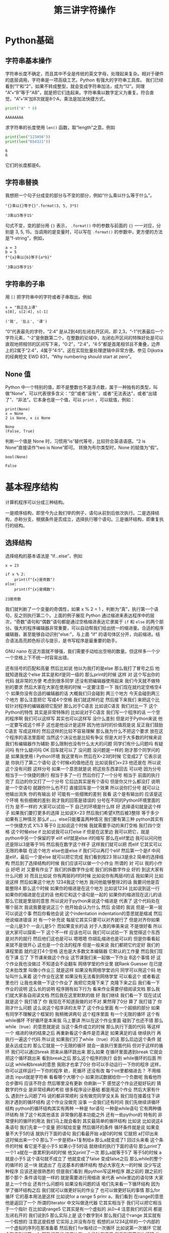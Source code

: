 #+TITLE: 第三讲字符操作

# 编辑器部分移动到了 0-main.org
* Python基础
** 字符串基本操作
   字符串长度不确定，而且其中不全是传统的英文字母，处理起来复杂。相对于硬件的底层调用，字符串是一项高级工艺。Python 有强大的字符串工具库。
   我们已经看到“1”和“2”，如果不转成整型，就会变成字符串加法，成为“12”。同理 “A”+“B”等于“AB”，就是把它们连起来。字符串乘以数字定义为重复。符合直觉，“A”+“A”加8次就是8个A，乘法是加法快捷方式。
   #+begin_src python :session ob :results output :export both
     print("A" * 8)
   #+end_src

   #+RESULTS:
   : AAAAAAAA

   求字符串的长度使用 =len()= 函数，取“length”之意。例如
   #+begin_src python :session ob :results output :export both
     print(len("123456"))
     print(len("654321"))
   #+end_src

   #+RESULTS:
   : 6
   : 6
   它们的长度都是6。

** 字符串替换
   我想把一个句子分成变的部分与不变的部分，例如“什么乘以什么等于什么”。

    #+NAME: 19b5620f-0d51-430f-8fd6-1fe103ceb971
    #+begin_src ein-python :results output :session https://dpcg.g.airelinux.org/user/xubd/lecture-python.ipynb
      "{}乘以{}等于{}".format(3, 5, 3*5)
    #+end_src

    #+RESULTS: 19b5620f-0d51-430f-8fd6-1fe103ceb971
    : '3乘以5等于15'
    句式不变，变的部分用 ={}= 表示， =.format()= 中的参数与前面的 ={}= 一一对应，分别是 3, 5, 15。当调用的是变量时，可以写在 =.format()= 的参数中，更方便的方法是“f-string”，例如，

    #+NAME: 7e6436a2-1086-412d-9dfc-1cc9cc034713
    #+begin_src ein-python :results output :session https://dpcg.g.airelinux.org/user/xubd/lecture-python.ipynb
      a = 3
      b = 5
      f"{a}乘以{b}等于{a*b}"
    #+end_src

    #+RESULTS: 7e6436a2-1086-412d-9dfc-1cc9cc034713
    : '3乘以5等于15'

** 字符串的子串    
   用 =[]= 把字符串中的字符或者子串取出。例如
   #+NAME: 6c3329aa-15d5-444d-8c01-b189246a429c
   #+begin_src ein-python :results output :session https://dpcg.g.airelinux.org/user/xubd/lecture-python.ipynb
     s = "我正在上课"
     s[0], s[2:4], s[-1]
   #+end_src

   #+RESULTS: 6c3329aa-15d5-444d-8c01-b189246a429c
   : ('我', '在上', '课')
   “0”代表最先的字符，“2:4” 是从2到4的左闭右开区间，即 2,3，“-1”代表最后一个字符元素，“-2”是倒数第二个。在整数的论域中，左闭右开区间的特殊好处是可以直观地把相邻的区间写下来，“0:2”，“2:4”，“4:5”都是首尾相邻且不重叠，边界上的2属于“2:4”，4属于“4:5”。这在实现批量处理逻辑中非常方便。参见 Dijkstra 的经典短文 EWD 831，“Why numbering should start at zero”。
   
** None 值
   Python 中一个特别的值，即不是整数也不是浮点数，属于一种独有的类型，叫做“None”，可以代表很多含义：“空”或者“没有”，或者“无法表达”，或者“出错了”、“非法”。它本身也是一个值，可以 =print= ，可以赋值，例如：
   #+NAME: 139a8a26-8e2a-46f0-b53f-a03e5a46a332
   #+begin_src ein-python :results output :session https://dpcg.g.airelinux.org/user/xubd/lecture-python.ipynb
     print(None)
     x = None
     2 is None, x is None
   #+end_src

   #+RESULTS: 139a8a26-8e2a-46f0-b53f-a03e5a46a332
   : None
   : (False, True)

   判断一个值是 None 时，习惯用“is”替代等号，比较符合英语语感。“2 is None”直接读作“two is None”即可。
   转换为布尔类型时，None 的赋值为“假”。
   #+NAME: 6c163239-da0a-4755-9fe5-78bb0f6a75bc
   #+begin_src ein-python :results output :session https://dpcg.g.airelinux.org/user/xubd/lecture-python.ipynb
     bool(None)
   #+end_src

   #+RESULTS: 6c163239-da0a-4755-9fe5-78bb0f6a75bc
   : False
   
* 基本程序结构
  计算机程序可以分成三种结构。

  一是顺序结构，即至今为止我们举的例子，语句从前到后依次执行。二是选择结构，亦称分支，根据条件是否成立，选择执行哪个语句。三是循环结构，即重复执行的结构。
   
** 选择结构
   选择结构的基本语法是 “if...else”，例如
   #+NAME: 574719b2-9787-482c-9a6c-736c98dd1160
   #+begin_src ein-python :results output :session https://dpcg.g.airelinux.org/user/xubd/lecture-python.ipynb
     x = 23

     if x % 2:
         print(f"{x}是奇数")
     else:
         print(f"{x}是偶数")
   #+end_src

   #+RESULTS: 574719b2-9787-482c-9a6c-736c98dd1160
   : 23是奇数
   我们就判断了一个变量的奇偶性，如果 x % 2 = 1 ，判断为“真”，执行第一个语句，反之则执行第二个。上面的例子展现 Python 通过缩进来表达程序中的层次，“奇数”语句和“偶数”语句都是通过空格缩进表达它隶属于 =if= 和 =else= 的两个部分。强大的程序编辑器非常重要，可以自动帮我们给出统一的缩进量。合适的程序编辑器，甚至能够自动识别“else:”，与上面 “if” 的语句体区分开，向前缩进。结合语法高亮颜色标识与提示，是书写程序是最重要的助手。

   GNU nano 在这方面就不够强，我们需要手动给出空格的数量。但这样多一个少一个空格上下不统一时容易出错。
   
还有括号的匹配和高量
然后比如说
他以为我打的是else
那么我打了冒号之后
他就知道我这个else
其实是和if是同一级的
那么print的时候
这样
对
这个写出你的代码
就非常的方便
考虑到很多同学
还没有把编辑器使用起来
我们今天就不做特别的要求
然后大家在大家在使用的时候
一定要注意一下
我们现在就约定空格空4个
如果你没有合适的编辑器的话
大概我们只会碰到
两三个地方
今天会碰到两三个地方
那么注意把它
写成4个空格
我们就这样约定
然后接下来我们
来把这个比较针对程序的编辑器把它配好
那么对于C语言
比如说C语言
我们对比一下
这个Python的特性
其实是非常特殊的
比如说对于C语言
我们写一个程序的话
一个空的程序啊
我们可以这样写
其实也可以这样写
没什么差别
但是对于Python来说
他一定要写成这个样子
这也是他设计是这样
因为他当时的价值观是说
反正我们鼓励C语言
写成这样的
然后这样的比较不容易理解
那么我为什么不把这个要求
放在这个程序的语法里面呢
当然这个决议也是比较有争议
但是大对于大多数的时候来说
我们有编辑器作为辅助
那么限制也没有什么太大的问题
同学们有什么问题吗
有疑问吗
有什么疑问吗
OK
回车就可以了
没问题
没问题是一样的
刚才那个同学问的是
如果我使用 i Python环境
我这里有in
然后在X=23的时候
它变成2了
它表示说是
你执行了第二个语句
这个时候x的值他还在
比如说我们x=23
他还是在
所以说这个没有问题
这样分号
如果一个意思就是说
把这些东西拿回去
可以吧
因为分号相当于一个快捷的换行
相当于多了一行
然后你打了一个分号
相当于
前面的执行完了
后边的你又打了一个分号
它后边其实是有个语句
但是你又什么都没打
说明是一个空语句
就跟你什么也不打
直接回车是一个效果
所以说你打分号
就可以让他输出消失
你的有输出
好
可能有一些细微的差别
我看
这个是有输出的
应该是这个环境
有些细微的差别
刚才我的回答是错误的
分号在不同的Python环境里面的行为
是不一样的
大家可以试验一下
自己的环境是什么样
好
选择语句就是这个样子
如果我们要打更多的选择
比如说X=23
然后我们希望X然后被3整除
等于多少
如果有三种情况
那么if 。。。else只能覆盖两种情况
我们要有第三种
python其实有一个快捷方式
X%3
等于0
比如说这个时候
我就需要手动的来打空格
我打四个空格
这个时候else if
比如说我可以打else if
但是在这里边
我可以把它，就是python中另一个保留的字
elif
elif就是else if的缩写
那么在elif里边
我可以问问他
还是除以3是等于1吗
然后我在数字这个样子
这样我们就可以把
而elif
它其实可以无限的串联
在这个地方
else也是else if
我们可以再打个elif
然后第一个是if
中间是elif，最后一个是else
就可以把它完成
我们看到按23
除以3是余2
简单的选择结构
然后到了选择结构的时候
我们应该可以做一个小作业
所谓的
对
可以
我的小作业
好吧
对
又要有作业了
我们的拆数字作业呢
我们的拆数字作业
好的
到这大家有什么问题
对
而且比如说
你有两层的if的时候
比如说你有两层if的话
我如果问
比如说这样
然后如果这个地方
1234我这个地方
我问他能够整除2的话
我要问他是否能整除4
那么这个时候
如果你的缩进是在这个地方
比如说1234
比如说到这一行
如果你的缩进是在这的话
他和它和这个语句是一起的
如果你的缩进现在这儿的话
那么它就是里层的意思
所以说对于python来说这个缩进是
代表了
这个代码处在哪个层次
我说我要是说这三个
他开始会认为什么
然后
会错的
我说
但是一第一层可以说这个事
然后你看他会说
这个indentation
indentation的意思就是缩减
然后他说缩进错误
对
有一个补充说
每层它其实只要可以对齐就行了
但是对齐你如果
一会儿是3个
一会儿是5个
而如果变长的话
对于人类的审美来说
不是很好看
所以说大家可以探索一下
这个不一样
应该也可以
我们可以试验一下
我觉得这个东西
是对齐的就行
然后他们这也是可以
嗯嗯嗯
你胡乱缩进也是可以的
但是你看看起来就不是很开心
这也是一个合法的程序
但是一般来说
我们都把它约定好
我们的课程里面
就约定打4个空格
这也是大多数文本编辑器
它默认的工作量
然后我们现在下课
忘了
下节课来做这个作业
这节课我们来一起做一下作业
 B这个事情
好
这个作业我也没做过
不知道会不会翻车
网络学堂的作业里
就Rank Guesser
在已提交未批改里
叫做小作业三
就是这样
如果没有网络学堂访问
同学可以用这个码
地址叫什么来着
这个作业在这里
如果没有无法看到网络学堂
可以看这个
或者看这里也行
让我也来做一下这个作业了
我把它克隆下来了
克隆下来之后
我们看一下作业的说明
这么长的说明
程序拥有如下行为
看来作业需要仔细阅读文档
那么我们就大家各自阅读文档
然后我在这里默默的做
好
我们继续
我们看一下
现在试试
就是这个
我打错了
你
我现在不知道我做的对不对
果然得了0分
算了
我打错了
你刚才什么问题
这么说这个程序讲的太早了
这个作业里面
有一个超纲的部分
如果有同学不理解这个框架的
我稍微讲两句
这个程序里面
有一个无限的循环
这个有while循环
不好循环是本来我
马上要讲
所以在这个作业里面
碰到了也还不错
那么while（true）的意思就是说
当这个条件成立的时候
那么执行下面的代码
等这样一个
缩进的块的结束之后
再重新看这个条件是否满足
如果满足的话
继续执行
再执行一遍这个代码
所以说
如果我们打了while（true）的话
那么后边这个条件
就是永远成立的
那么它就是一个无限的循环
就会一直执行里面代码
但对于这样的循环
我们可以通过break
把来从循环跳出来
那么如果
在循环里面遇到break
它就会把这个循环跳出来
看到break之后
那么这个程序的执行
会到 while循环的后面
所以这 while和break的意思
我刚才也拿了0分
你可以手动运行一下你的程序
这样，你可以这样运行一下你的程序
欸，死循环
还没有改
每个int里都缩进去？
不用缩进去
input就是字符串
看看哪个大哪个小
如果测试数据给你一个负数呢
我看他符合步骤吗
应该不符合
然后哪里没有更新
你刷新一下
感觉这个作业还挺好玩的
猜数字的作业
是非常经典的考验
很多程序设计基础
都是用这个作业
然后大家有什么
遇到什么问题了吗
说的都非常顺利
没有做完同学没关系
我们现在接着往下讲
刚才遇到的循环结构
这个作业没做完
没事
一会我们还有时间
我们先继续讲循环结构
python的循环结构其实有两种
一种是 for语句
一种是while语句
它有两种循环结构
除了这个和其他语言
非常像的基本功能之外
还有一些python的
特有的
非常便利的循环的用法
我们马上就会看到
其实最简单的循环结构
比如说
比如说这4条语句
我们先拿一个变量
把0赋给变量
然后循环的条件
循环条件就是说
如果变量不大于5的话
就执行下面的语句
我们看最开始 a是0的时候
它就把 a打印出来
这时候出来一个0
那么下一步是把a+1复制给a
那么a就变成了1
回过头来看
这个条件的时候
看它是不是小于5
如果小于5的话
就继续的执行下面的语句
那么print了一个1
 a就在一直累积到4的时候
他又print了一次
那么a就等于5了
等于5的时候
a就是小于5
这个语句就不成立了
他就变成了false
变成false之后
那么while的整个的循环的
这一块
就退出了
在这基本的循环结构
想必大家在大一的时候
没少写这种程序
应该还是很熟悉的
但是我们看到
用python写这种程序
跟之前的
跟之前的那个那个
条件语句是一样的
就是需要进行用缩进
来代表 while里边的语句体
大家是上一个作业
还有什么问题吗
如果没有问题的话
咱们先来看一下循环结构
因为学了循环结构之后
我们就可以做更好玩的作业了
也可以做更好玩的事情
那么for循环
它的基本用法是这样
比如说for a range 5
prinr a，我们看到
在range的意思
他是返回了一个
所谓的Iterator
中文叫做迭代器
它其实相当于
我们可以把它相当于一个指针
在比如说range5
它其实是有一个虚拟的
从0~4
注意我们的区间
都是
左闭右开的
我们说到5
那么实际上是
这个数字到4
那么我们这个range
其实就有一个假想的
注意这是假想
它实际上并没有存在
假想的从1234这样的一个内部的
一个虚拟的序列在那准备着
然后我们 for每经过一次循环
比如说第一次循环
它就会取序列的第一个
啊我们假想
这里边有一个指针在这里
然后到了第二次循环
他就会指针就会移动到1
那么a就会变成1
那么print a的时候
它就会说出的就是1
那么如果指针继续往后移动
到了最后一个数
a变成4
那么最后print会出4
每次在这一步的时候
a就获得了一个
range里面拿出来的值
然后在这个语句体里边
a拿出来的值
比如说在这一步a拿出来
就是0
在这一步a拿出来就是1
我们对比一下
这两种写法
我们看
如果用while写的话
那就得事先给a取一个初值
然后再写一个终止的条件
那么在顺着它
然后还要写出来 a每次循环要
怎样变化
但是这种循环
是非常一般性的循环
它的表现力是最强的
但是很多时候
非常常用的
这个循环
比如说1~4
这是一个非常
我们在实际生活中
经常用到的这种情况
那么python
给他有一种比较好的写法
至少从代码量上
就说我们要写四行
在这个时候我只要写两行
就可以把它完成了
有没有一行的写法
好
没有问题
好像一行的写法是有的
你说同学们可以思考一下
刚才不是从1~4这样输出的话
如果这样写循环
那么他需要写4行
如果用for循环
它可以写一行
写两行
那么有没有一行
就能把1~4写出来
大家可以思考一下
那么 X不仅可以在这个数字上
进行这样的循环
比如说
range从0~4
那么很多我们刚才
所学到的这种数据类型
大家还在玩刚才那个作业吗
我说讨论的同学
还在讨论刚才的作业吗
啊没有是吧
没有
我们先集中精力
来学习新的循环
我们可以
我们可以看到
 Python的循环
是非常具有表现力的
其中有一些设计
其实还是很优美的
我们看
比如说
我们把S给他一个字符串
那么这个字符串
其实也可以被循环来进行
比如说刚才这个字符串
我们看到字符串有下标
比如说B0的
B0的下标
就是这个字
当时是我
第二个下标是爱，第三个下标是吃
B0的第一个二
第二个是吃
那么如果我要避开这种写法
其实我直接用for循环
就可以把这个字符串里面的
每一个字符都拿出来
我们看
在这个例子里边
然后我们就for
把每一个字都拿出来
打印一次啊没打印一次就是换行
那么这个横着的我爱吃瓜
就变成了竖着的
我爱吃瓜
我们体会一下
如果是传统的写法
恐怕要这样写
就是说
我们如果要把字符串这样输出的话
那么传统来讲
我们要先设一个字符串的
索引的整数
比如说从第零个开始
我要把
所以说赋值为0
然后我让他从1
到这个字符串的长度
这么大的范围内一个索引
然后我每次整数增大
增大之后
都在这个字符串里取下标
那么这样写的话
就会出来呃
同样的效果
让我们仔细看一下
从直观上来讲
还是这样写会
更加的符合我们的直觉
因为我们的直觉里面
根本不用考虑说
比如说吃是这里边的第三个字
是第二个下标
这个句号是这里边1234多少
第8个下标
那是其实
人已经不需要考虑
我们想做的
把它每个字都输出出来
那么所以这样的写法
就显得非常的符合直觉
对
我们来看一下
刚才描述案的问题
他的问题是
刚才我的字符串
整个的就拿出来了
那么我怎么能够
从第4个开始输出
我看一下
比如这样一个字符串
如果我们输入
如果这样的话
输出是这样的
那么S刚才我们看到
这个下标下面
可以取一个范围
比如说从第二个到第三个
这个范围我们还是读从2~4
从2~4的范围就会取
第2个字符到第4个字符
但如果我们不取不写终止的字符
它其实就可以从
从第二个开始
下标为二开始取
所以说从这里边我们
这里边人类语言
就可以说
从第三个开始取
但是这个二我们可以理解为
把前两个去掉
到第二个空格的地方开始取
所以说是从第二开始取
那么从第二个
那么它就是这样的一个字符串
如果我想要
从第4个开始的
我就把它
这样写
这就是从第4个开始取
所以说这里边的组合
我们可以对先对字符串进行操作
然后再对循环进行操作
也可以先对循环进行操作
比如说刚才
刚才同学的问题是说
我如果
用这种传统的循环模式
我把标号先设成4的话
会什么样
这也没什么
那么这个range就不一样了
因为range5的时候
它总是从零开始
如果我们想从4开始
那就需要在这个地方写上4
这可能刚才没有讲
我们可以查阅
 python的手册
python的手册是可以查阅什么
我们可以可能需要查阅
比如说遇到刚才这种情况
我想这个range希望他能够从4开始
但是我不知道他的语法是什么样
我应该查哪里呢
比如说这样
他就变成了i
即使 i什么也不写也没问题
你先把I变成4
是没有作用
因为它是从range里面起去
不是零
它是从
这个字符串里边
是否有下标这回事
你就可以想象
这个字符串里面
是有一个先后的序列
然后你循环的时候
就序列第一次取
第一个拿出来
执行这段程序
然后第二次取
第二个值
执行这段程序
只有一个先后顺序
你可以忘掉1234
就相当于我有一个管子
那个管子里面
第一个是我
第二个是爱
第二第三个是吃
然后你这个循环
就是从管子里边先拿出一个
然后放在这儿
再拿出一个放在这儿
这个时候即使没有标号的概念
这个循环因素是这个意思
你就可以也这样取
你说S这样
这就是从吃瓜开始了
哪个i的结果
获得索引
这是一个好问题
获得索引可以这样写
或者说是这里边用到的一个是enumerate
他就是说本来没举
他就是给你额外又加了一个标号
刚才我们用的那种写法
是把标号扔掉的
我们直接1234
取出来
我不是1234取出来
第一个字
第二个字
第三个字取出来
但是你可有可能要倒过来想
可能我想我还是要一个标号
那么你就可以用这个
enumerate
可以这样写
也可以按刚才的那样写
就是把标号写出来
然后取它的下标
句号句号啊
同学问的问题都非常好
就让我想到了一件事情
假如说
同学们不知道该怎么写的话
应该可以看Python的官方的文档
比如说
毕竟我没办法
把所有的可能都讲到
那么如果你
自己去查Python文档的时候
可以到Python的主页上
点击
 DOC，比如Python3.7
那么你可以看到这些reference
这个定义好像还是太形式化了
好
我们先下课
这个问题我思考一下
因为经常会有同学问到这个问题
然后我就想
把这一个之前没有讲到的东西讲出来
但是这样的话就会很乱
应该给同学一种查的方法
好
刚才那个问题我反思了一下
因为经常我们在讲课过程中
有同学提问题
有可能就会
讲一些讲稿里面
没有写的东西
然后同学们可能会听着有一点乱
但是这是语言的本质了
就像我们学英语的时候
可能说着说着就会说
一个教材里面没有的词
这没有什么太好的办法
然后我刚才是希望
能够找一个参考的
参考的材料
能够让我们查到
我们想要的东西
但事实仔细想一下
应该是查不到的
比如说刚才有同学问
如果我在第一种写法里边
就要用代词的话
怎么办
可能你在百度
或者Google里面
搜索的时候
你这个问题不太好描述
比如说我要一个for循环里的
应该还是怎么样
可能
搜索不一定能搜索出来正确的结果
那么这个时候
其实还要大家
同学们互相交流
比如说一喊一嗓子
比如说问一下我要
 Index到底怎么办
可能就有会的同学就会告诉你
特别是小助教
还有助教的同学
还有我啊可以
其实这些部分
可能是我们这个课程
所不可替代的
因为我们有书
有书有这个在线的视频
有这种慕课类的视频
但为什么还要上课
可能就是这方面是没办法替代的
你要找一个什么东西
在网上找
可能需要很长时间
在论坛上问
可能要等一天
但是我们这么多同学
都聚在一起
你遇到一个什么问题
你问一下
可能就可以马上的得到结果
所以
我们就可以更快的学习和进步
这是我的课间反思的结果
那么
刚才我们提到了
 for循环和while循环的各种情况
在我们看到
在这些循环里边
都需要缩进
那么到现在为止
还有很多同学
在用默认的编辑器
那么大家可以再忍耐一天
或者是体验一天
因为这个编辑器是应急用的
今后即使你学会了nano
这种终端里的编辑器
今后也会用到
那么更高级的编辑器
我希望明天会给大家一些方案
或者是今天课后，
一会上课
有时间的话
同学可以交流一下
怎么在你现在系统里边
装一个更功能更高级一点的编辑器
那么刚才有同学问我
 Windows编辑器的 
 vscode的一些插件的问题
我就没有回答上来
因为我其实是
用 vscode的比较少
那么在座的很多同学
应该比我的知识更丰富
特别是助教陈同学
还有一些小助教
昨天探索的
很多非常高级的

